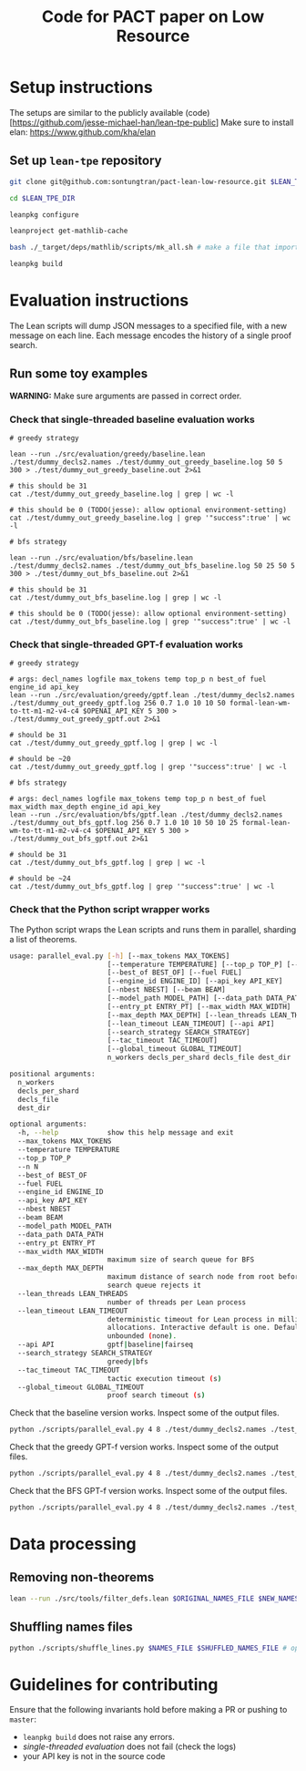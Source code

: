 #+TITLE: Code for PACT paper on Low Resource
* Setup instructions
The setups are similar to the publicly available (code)[https://github.com/jesse-michael-han/lean-tpe-public]
Make sure to install elan: https://www.github.com/kha/elan

** Set up ~lean-tpe~ repository
#+begin_src bash
git clone git@github.com:sontungtran/pact-lean-low-resource.git $LEAN_TPE_DIR

cd $LEAN_TPE_DIR

leanpkg configure

leanproject get-mathlib-cache

bash ./_target/deps/mathlib/scripts/mk_all.sh # make a file that imports all of mathlib

leanpkg build
#+end_src

* Evaluation instructions
The Lean scripts will dump JSON messages to a specified file, with a new message on each line. Each message encodes the history of a single proof search.

** Run some toy examples

*WARNING:* Make sure arguments are passed in correct order.

*** Check that single-threaded baseline evaluation works

#+begin_src
# greedy strategy

lean --run ./src/evaluation/greedy/baseline.lean ./test/dummy_decls2.names ./test/dummy_out_greedy_baseline.log 50 5 300 > ./test/dummy_out_greedy_baseline.out 2>&1

# this should be 31
cat ./test/dummy_out_greedy_baseline.log | grep | wc -l

# this should be 0 (TODO(jesse): allow optional environment-setting)
cat ./test/dummy_out_greedy_baseline.log | grep '"success":true' | wc -l

# bfs strategy

lean --run ./src/evaluation/bfs/baseline.lean ./test/dummy_decls2.names ./test/dummy_out_bfs_baseline.log 50 25 50 5 300 > ./test/dummy_out_bfs_baseline.out 2>&1

# this should be 31
cat ./test/dummy_out_bfs_baseline.log | grep | wc -l

# this should be 0 (TODO(jesse): allow optional environment-setting)
cat ./test/dummy_out_bfs_baseline.log | grep '"success":true' | wc -l
#+end_src

*** Check that single-threaded GPT-f evaluation works

#+begin_src
# greedy strategy

# args: decl_names logfile max_tokens temp top_p n best_of fuel engine_id api_key
lean --run ./src/evaluation/greedy/gptf.lean ./test/dummy_decls2.names ./test/dummy_out_greedy_gptf.log 256 0.7 1.0 10 10 50 formal-lean-wm-to-tt-m1-m2-v4-c4 $OPENAI_API_KEY 5 300 > ./test/dummy_out_greedy_gptf.out 2>&1

# should be 31
cat ./test/dummy_out_greedy_gptf.log | grep | wc -l

# should be ~20
cat ./test/dummy_out_greedy_gptf.log | grep '"success":true' | wc -l

# bfs strategy

# args: decl_names logfile max_tokens temp top_p n best_of fuel max_width max_depth engine_id api_key
lean --run ./src/evaluation/bfs/gptf.lean ./test/dummy_decls2.names ./test/dummy_out_bfs_gptf.log 256 0.7 1.0 10 10 50 10 25 formal-lean-wm-to-tt-m1-m2-v4-c4 $OPENAI_API_KEY 5 300 > ./test/dummy_out_bfs_gptf.out 2>&1

# should be 31
cat ./test/dummy_out_bfs_gptf.log | grep | wc -l

# should be ~24
cat ./test/dummy_out_bfs_gptf.log | grep '"success":true' | wc -l
#+end_src

*** Check that the Python script wrapper works
The Python script wraps the Lean scripts and runs them in parallel, sharding a list of theorems.
#+begin_src bash
usage: parallel_eval.py [-h] [--max_tokens MAX_TOKENS]
                        [--temperature TEMPERATURE] [--top_p TOP_P] [--n N]
                        [--best_of BEST_OF] [--fuel FUEL]
                        [--engine_id ENGINE_ID] [--api_key API_KEY]
                        [--nbest NBEST] [--beam BEAM]
                        [--model_path MODEL_PATH] [--data_path DATA_PATH]
                        [--entry_pt ENTRY_PT] [--max_width MAX_WIDTH]
                        [--max_depth MAX_DEPTH] [--lean_threads LEAN_THREADS]
                        [--lean_timeout LEAN_TIMEOUT] [--api API]
                        [--search_strategy SEARCH_STRATEGY]
                        [--tac_timeout TAC_TIMEOUT]
                        [--global_timeout GLOBAL_TIMEOUT]
                        n_workers decls_per_shard decls_file dest_dir

positional arguments:
  n_workers
  decls_per_shard
  decls_file
  dest_dir

optional arguments:
  -h, --help            show this help message and exit
  --max_tokens MAX_TOKENS
  --temperature TEMPERATURE
  --top_p TOP_P
  --n N
  --best_of BEST_OF
  --fuel FUEL
  --engine_id ENGINE_ID
  --api_key API_KEY
  --nbest NBEST
  --beam BEAM
  --model_path MODEL_PATH
  --data_path DATA_PATH
  --entry_pt ENTRY_PT
  --max_width MAX_WIDTH
                        maximum size of search queue for BFS
  --max_depth MAX_DEPTH
                        maximum distance of search node from root before the
                        search queue rejects it
  --lean_threads LEAN_THREADS
                        number of threads per Lean process
  --lean_timeout LEAN_TIMEOUT
                        deterministic timeout for Lean process in millions of
                        allocations. Interactive default is one. Default is
                        unbounded (none).
  --api API             gptf|baseline|fairseq
  --search_strategy SEARCH_STRATEGY
                        greedy|bfs
  --tac_timeout TAC_TIMEOUT
                        tactic execution timeout (s)
  --global_timeout GLOBAL_TIMEOUT
                        proof search timeout (s)
#+end_src

Check that the baseline version works. Inspect some of the output files.
#+begin_src bash
python ./scripts/parallel_eval.py 4 8 ./test/dummy_decls2.names ./test_parallel/baseline/ --fuel 50 --api baseline --search_strategy greedy --tac_timeout 5 --global_timeout 300
#+end_src

Check that the greedy GPT-f version works. Inspect some of the output files.

#+begin_src bash
python ./scripts/parallel_eval.py 4 8 ./test/dummy_decls2.names ./test_parallel/gptf_greedy/ --max_tokens 256 --temperature 0.7 --top_p 1.0 --n 10 --best_of 10 --fuel 50 --engine_id formal-lean-wm-to-tt-m1-m2-v4-c4 --api_key $OPENAI_API_KEY --api gptf --search_strategy greedy --tac_timeout 5 --global_timeout 300
#+end_src

Check that the BFS GPT-f version works. Inspect some of the output files.

#+begin_src bash
python ./scripts/parallel_eval.py 4 8 ./test/dummy_decls2.names ./test_parallel/gptf_bfs/ --max_tokens 256 --temperature 0.7 --top_p 1.0 --n 10 --best_of 10 --fuel 50 --max_width 10 --max_depth 50 --engine_id formal-lean-wm-to-tt-m1-m2-v4-c4 --api_key $OPENAI_API_KEY --api gptf --search_strategy bfs --tac_timeout 5 --global_timeout 300
#+end_src

* Data processing
** Removing non-theorems
#+begin_src bash
lean --run ./src/tools/filter_defs.lean $ORIGINAL_NAMES_FILE $NEW_NAMES_FILE
#+end_src

** Shuffling names files
#+begin_src bash
python ./scripts/shuffle_lines.py $NAMES_FILE $SHUFFLED_NAMES_FILE # optional seed -- seed 12387
#+end_src

* Guidelines for contributing
Ensure that the following invariants hold before making a PR or pushing to ~master~:
 - ~leanpkg build~ does not raise any errors.
 - [[*Check that single-threaded GPT-f evaluation works][single-threaded evaluation]] does not fail (check the logs)
 - your API key is not in the source code
